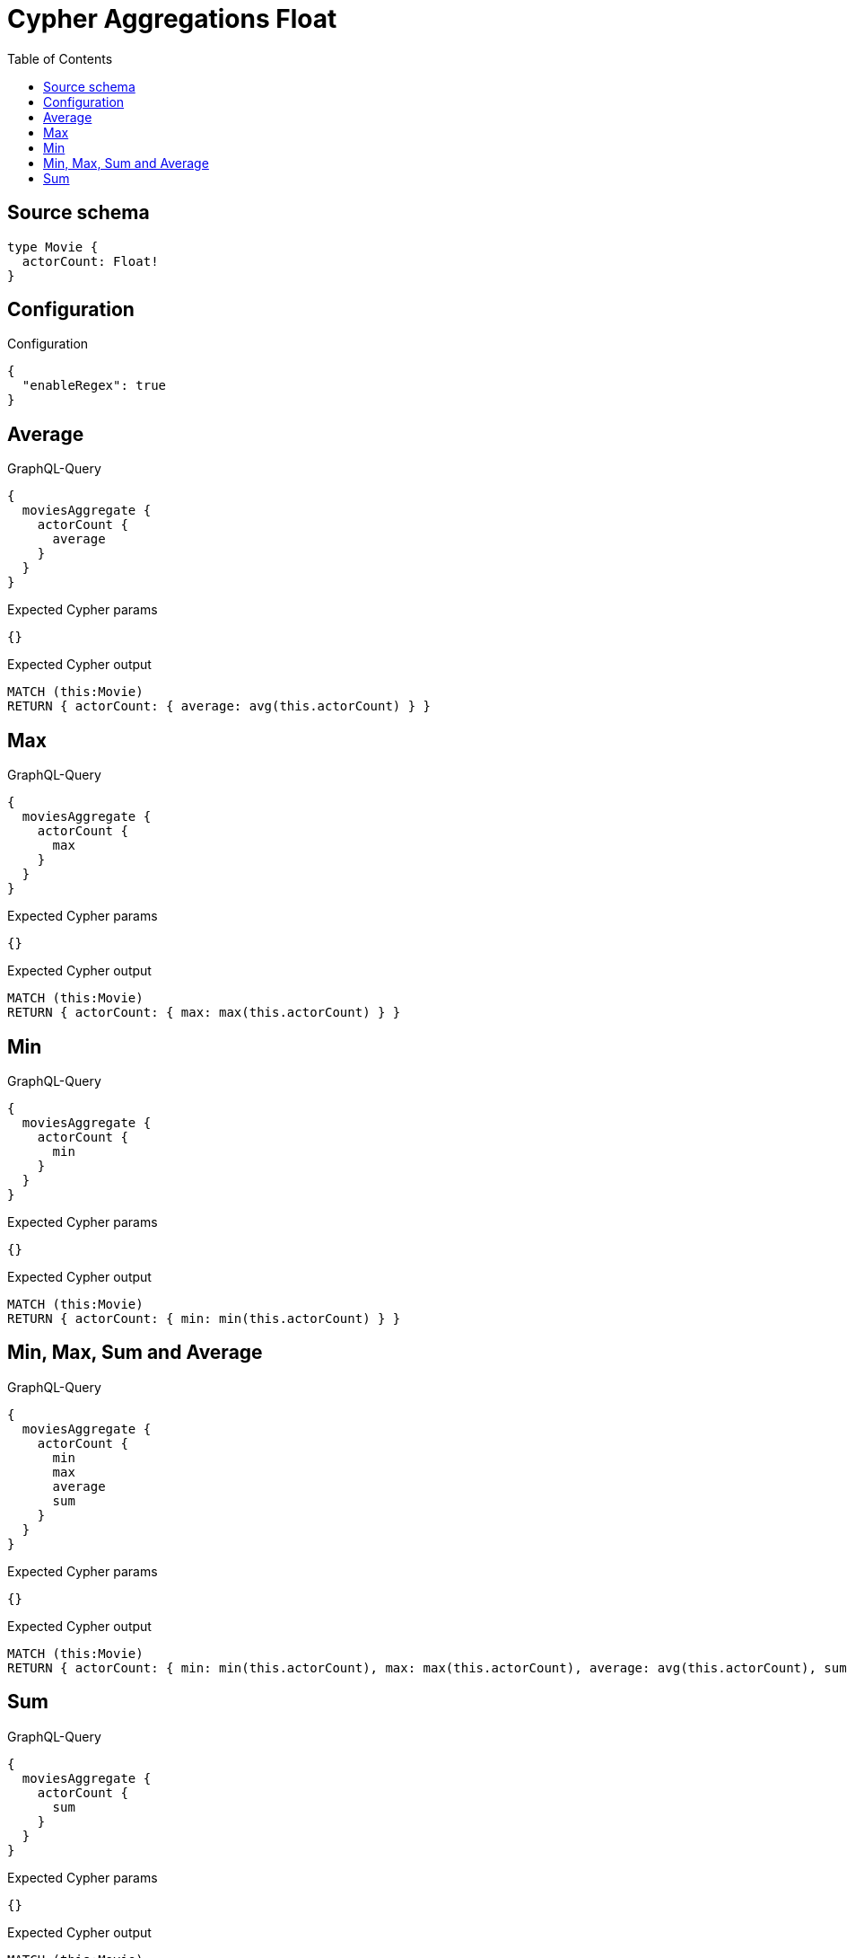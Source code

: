 :toc:

= Cypher Aggregations Float

== Source schema

[source,graphql,schema=true]
----
type Movie {
  actorCount: Float!
}
----

== Configuration

.Configuration
[source,json,schema-config=true]
----
{
  "enableRegex": true
}
----
== Average

.GraphQL-Query
[source,graphql]
----
{
  moviesAggregate {
    actorCount {
      average
    }
  }
}
----

.Expected Cypher params
[source,json]
----
{}
----

.Expected Cypher output
[source,cypher]
----
MATCH (this:Movie)
RETURN { actorCount: { average: avg(this.actorCount) } }
----

== Max

.GraphQL-Query
[source,graphql]
----
{
  moviesAggregate {
    actorCount {
      max
    }
  }
}
----

.Expected Cypher params
[source,json]
----
{}
----

.Expected Cypher output
[source,cypher]
----
MATCH (this:Movie)
RETURN { actorCount: { max: max(this.actorCount) } }
----

== Min

.GraphQL-Query
[source,graphql]
----
{
  moviesAggregate {
    actorCount {
      min
    }
  }
}
----

.Expected Cypher params
[source,json]
----
{}
----

.Expected Cypher output
[source,cypher]
----
MATCH (this:Movie)
RETURN { actorCount: { min: min(this.actorCount) } }
----

== Min, Max, Sum and Average

.GraphQL-Query
[source,graphql]
----
{
  moviesAggregate {
    actorCount {
      min
      max
      average
      sum
    }
  }
}
----

.Expected Cypher params
[source,json]
----
{}
----

.Expected Cypher output
[source,cypher]
----
MATCH (this:Movie)
RETURN { actorCount: { min: min(this.actorCount), max: max(this.actorCount), average: avg(this.actorCount), sum: sum(this.actorCount) } }
----

== Sum

.GraphQL-Query
[source,graphql]
----
{
  moviesAggregate {
    actorCount {
      sum
    }
  }
}
----

.Expected Cypher params
[source,json]
----
{}
----

.Expected Cypher output
[source,cypher]
----
MATCH (this:Movie)
RETURN { actorCount: { sum: sum(this.actorCount) } }
----


